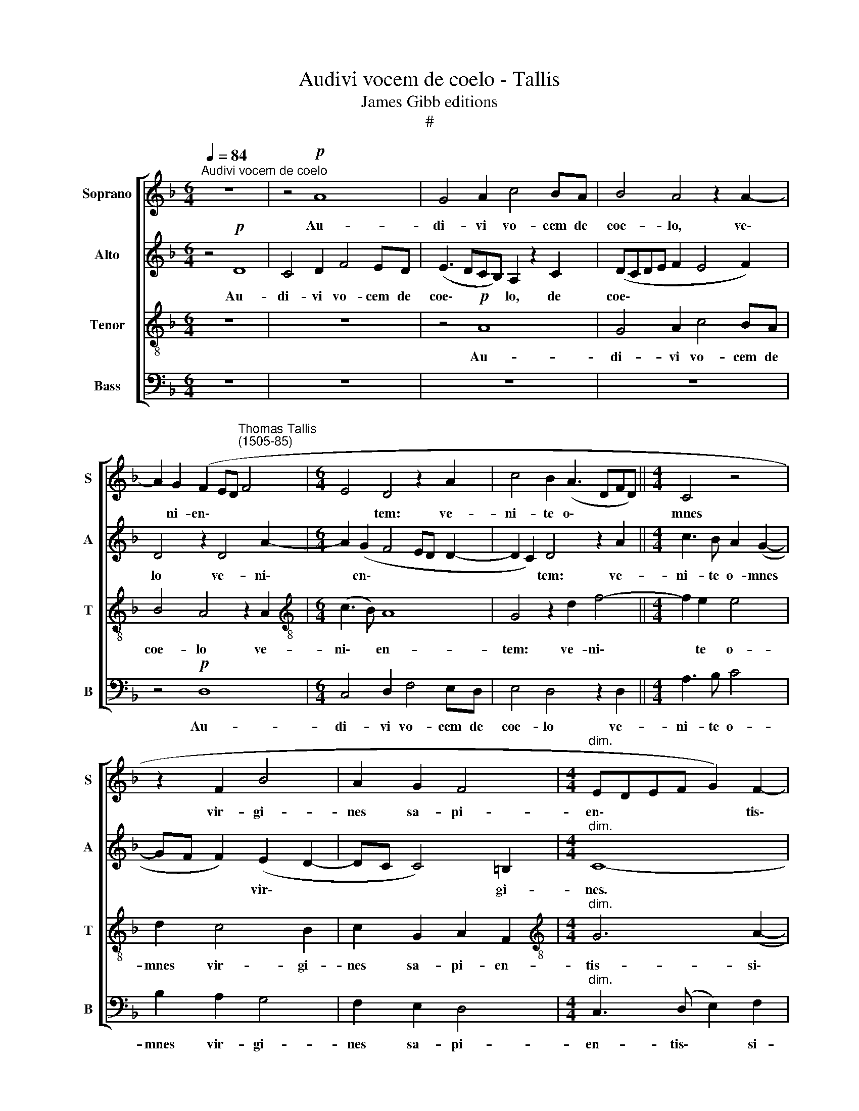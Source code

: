 X:1
T:Audivi vocem de coelo - Tallis
T:James Gibb editions
T:#
%%score [ 1 2 3 4 ]
L:1/8
Q:1/4=84
M:6/4
K:F
V:1 treble nm="Soprano" snm="S"
V:2 treble nm="Alto" snm="A"
V:3 treble-8 nm="Tenor" snm="T"
V:4 bass nm="Bass" snm="B"
V:1
"^Audivi vocem de coelo" z12 | z4!p! A8 | G4 A2 c4 BA | B4 A4 z2 A2- | %4
w: |Au-|di- vi vo- cem de|coe- lo, ve\-|
 A2 G2 (F2 ED"^Thomas Tallis\n(1505-85)" F4 |[M:6/4] E4 D4 z2 A2 | c4 B2 (A3 DFD) ||[M:4/4] C4 z4 | %8
w: * ni- en\- * * *|* tem: ve-|ni- te o\- * * *|mnes|
 z2 F2 B4 | A2 G2 F4 |[M:4/4]"^dim." EDEF G2) F2- | F2 (ED)!pp! E4- | E8 || z8 | z8 | z8 |!mf! A8 | %17
w: vir- gi-|nes sa- pi-|en\- * * * * tis\-|* si\- * mae|||||Me-|
 G4 (F3 G | A2) (B3 A) (A2- |"^dim." AG B3 A G2 |!p! A8) |!f! (!>!c8- | c4 B4) | G8 | F8 | G8- | %26
w: di- a *|* no\- * cte|||cla\-||mor||fac\-|
 G4 G4 | A8- | A8 |"^rit." A8 | A8 ||[M:4/4] z4!mf! A4- | A2 D2 (A2 G2 | F4) E4 | z8 | z4 (c4 | %36
w: * tus|est.||||Ec\-|* ce spon\- *|* sus||ve\-|
 B2 A3 G E2) | D2 z2 z4 | z2!f! d4 c2 | B4 A4 | (G2 A2 BAGB) | A8 | z4 z2!mf! A2 | (c3 =B A2 G2 | %44
w: |nit,|ec- ce|spon- sus|ve\- * * * * *|nit,|ve-||
 F2 E2 z2[Q:1/4=83] E2 |"^rall."[Q:1/4=79] A8- |[Q:1/4=75]!>(! A4[Q:1/4=73] G4)!>)! | %47
w: |||
!p![Q:1/4=72] ^F8 |] %48
w: nit.|
V:2
 z4!p! D8 | C4 D2 F4 ED | (E3 DCB,) A,2 z2 C2 | (DCDE F2 E4 F2) | D4 z2 D4 A2- | %5
w: Au-|di- vi vo- cem de|coe\- * * * lo, de|coe\- * * * * * *|lo ve- ni\-|
[M:6/4] A2 (G2 F4 ED D2- | D2 C2) D4 z2 A2 ||[M:4/4] c3 B A2 (G2- | GF F2) (E2 D2- | DC C4) =B,2 | %10
w: * en\- * * * *|* * tem: ve-|ni- te o- mnes|* * * vir\- *|* * * gi-|
[M:4/4]"^dim." C8- | C8 |!pp! C8 ||!mf! A8 | G4 F2 (A2- | AG F2 E2 D2- | D2 F3 E D2- | %17
w: nes.|||Me-|di- a no\-|||
 D2 ^C2"^dim." D4 | F8) |!p! D8 | z2!f! !>!F4 C2 | F2 (E2 F2 A2- | AGFE G3 F | E2 D4 ^C2) | %24
w: ||cte|cla- mor|fac- tus * *|||
 D2 D2 (=C2 A,2) | (G,2 C4 =B,2 | C2 E2) D4 | z2 A,2 (C2 F2- | FE D2 C2 F2- |"^rit." F2 E2) E4- | %30
w: est, fac- tus *||* * est,|fac- tus *||* * est.|
 E8 ||[M:4/4]!mf! A,3 B, (C2 D2- | DC F4) E2- | E(A, D2) C4 | z8 | z2!f! A4 G2 | F4 E4 | %37
w: |Ec- ce spon\- *|* * * sus|* ve\- * nit,||ec- ce|spon- sus,|
 z2!f! c4 B2 | A6 A2 | (F3 E FDEF | G2 F4 E2 | F4) E2!mf! A2- | A(G F2) E2 D2 | z4 z2 (G2 | %44
w: ec- ce|spon- sus|ve\- * * * * *||* nit, ec\-|* ce * spon- sus|ve\-|
 c3 =B A2 G2 |"^rall." F3 E D2 F2- |!>(! FE D4 ^C2)!>)! |!p! D8 |] %48
w: |||nit.|
V:3
 z12 | z12 | z4!p! A8 | G4 A2 c4 BA | B4 A4 z2 A2 |[M:6/4][K:treble-8] (c3 B) A8 | G4 z2 d2 f4- || %7
w: ||Au-|di- vi vo- cem de|coe- lo ve-|ni\- * en-|tem: ve- ni\-|
[M:4/4] f2 e2 e4 | d2 c4 B2 | c2 G2 A2 F2 |[M:4/4][K:treble-8]"^dim." G6 (A2- | A2 G2) G4- | %12
w: * te o-|mnes vir- gi-|nes sa- pi- en-|tis- si\-|* * mae.|
!pp! G8 || z8 | z8 | z8 | z8 | z4!mf! d4- | d4"^dim." c4 | B2 (d3 c B2) |!p! A4 z2!f! (!>!A2- | %21
w: |||||Me\-|* di-|a no\- * *|cte cla\-|
 A2 G2 A2) F2 | z2 F2 (B2 d2- | dcBA) G4 | z2 B2 (A2 F2) | (c2 e4 d2- | dG c4 =B2) | c4 z2 A2 | %28
w: * * * mor|fac- tus *|* * * * est,|fac- tus *|||est, fac-|
 (c2 f3 e d2- |"^rit." d2 ^c=B) c4- | c8 ||[M:4/4][K:treble-8] z8 | z8 | z4!mf! A3 B | %34
w: tus * * *|* * * est.||||Ec- ce|
 c2 d2 (f2 e2- | ed d3 e c2) | d4 z4 |!f! f4 e2 (e2- | ed f2 e4 | d6 A2 | d2 c4 B2 | c2 d2 c2) A2 | %42
w: spon- sus ve\- *||nit,|ec- ce spon\-||||* * * sus|
 z2!mf! (c2 =B2 A2) | (e3 d c2 =B2 | z2 A2 c4 |"^rall." F2 c2 A2 d2 |!>(! c2 F2 G4)!>)! |!p! A8 |] %48
w: ve\- * *|||||nit.|
V:4
 z12 | z12 | z12 | z12 | z4!p! D,8 |[M:6/4] C,4 D,2 F,4 E,D, | E,4 D,4 z2 D,2 ||[M:4/4] A,3 B, C4 | %8
w: ||||Au-|di- vi vo- cem de|coe- lo ve-|ni- te o-|
 B,2 A,2 G,4 | F,2 E,2 D,4 |[M:4/4]"^dim." C,3 (D, E,2) F,2 | C,8- |!pp! C,8 || z8 | z4!mf! A,4- | %15
w: mnes vir- gi-|nes sa- pi-|en- tis\- * si-|mae.|||Me\-|
 A,4 G,4 | F,2 (A,3 G, F,2 | E,4"^dim." D,4- | D,4 F,4 | G,8) |!p! D,4 z2!f! !>!F,2- | %21
w: * di-|a no\- * *||||cte cla|
 F,2 C,2 F,2 (C2- | CB, A,2 G,4- | G,2 F,2 E,4) | D,4 z2 F,2 | E,2 C,2 (G,3 F, | E,2 C,2 G,4 | %27
w: * mor fac- tus|||est, cla-|mor fac- tus *||
 F,6 D,2 | A,2 F,2 A,2 D,2) |"^rit." A,8- | A,8 ||[M:4/4] z8 | z8 | z4 z2!mf! A,2- | %34
w: ||est.||||Ec\-|
 A,2 D,2 A,2 G,2 | (F,4 E,4) | D,4!f! C4 | B,2 A,4 G,2 | (F,2 D,2 A,4 | D,2 D4 C2 | B,2 A,2 G,4 | %41
w: * ce spon- sus|ve\- *|nit, ec-|ce spon- sus|ve\- * *|||
 F,2 D,2 A,2 C2- | C=B, A,2 G,2!mf! F,2) | E,4 z2 (E,2 | A,3 G, F,2 E,2 |"^rall." D,2 C,2 F,2 D,2 | %46
w: ||nit, ve\-|||
!>(! A,2 D,2 E,4)!>)! |!p! D,8 |] %48
w: |nit.|

